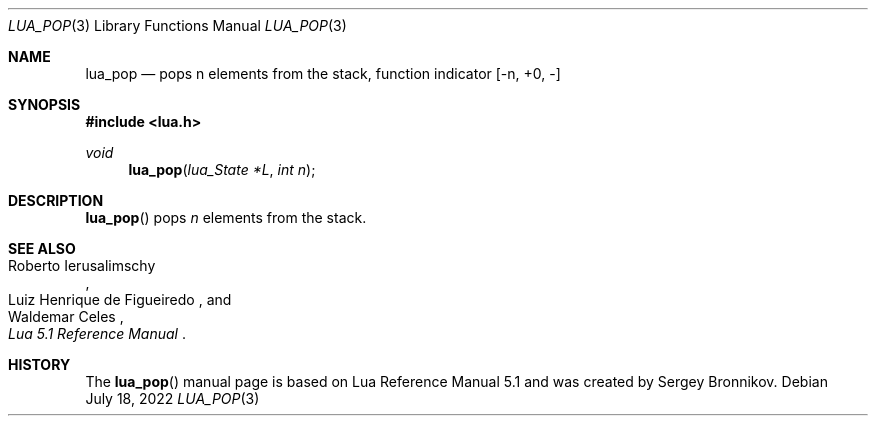 .Dd $Mdocdate: July 18 2022 $
.Dt LUA_POP 3
.Os
.Sh NAME
.Nm lua_pop
.Nd pops n elements from the stack, function indicator
.Bq -n, +0, -
.Sh SYNOPSIS
.In lua.h
.Ft void
.Fn lua_pop "lua_State *L" "int n"
.Sh DESCRIPTION
.Fn lua_pop
pops
.Fa n
elements from the stack.
.Sh SEE ALSO
.Rs
.%A Roberto Ierusalimschy
.%A Luiz Henrique de Figueiredo
.%A Waldemar Celes
.%T Lua 5.1 Reference Manual
.Re
.Sh HISTORY
The
.Fn lua_pop
manual page is based on Lua Reference Manual 5.1 and was created by Sergey Bronnikov.
